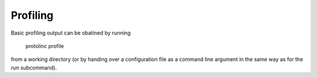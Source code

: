 

Profiling
==============


Basic profiling output can be obatined by running

  protolinc profile

from a working directory (or by handing over a configuration file as a command line argument
in the same way as for the *run* subcommand).